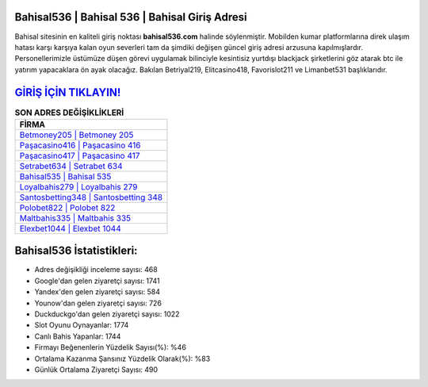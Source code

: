 ﻿Bahisal536 | Bahisal 536 | Bahisal Giriş Adresi
===================================

.. image:: images/bahisal-giris.jpg
   :width: 600
   
Bahisal sitesinin en kaliteli giriş noktası **bahisal536.com** halinde söylenmiştir. Mobilden kumar platformlarına direk ulaşım hatası karşı karşıya kalan oyun severleri tam da şimdiki değişen güncel giriş adresi arzusuna kapılmışlardır. Personellerimizle üstümüze düşen görevi uygulamak bilinciyle kesintisiz yurtdışı blackjack şirketlerini göz atarak btc ile yatırım yapacaklara ön ayak olacağız. Bakılan Betriyal219, Elitcasino418, Favorislot211 ve Limanbet531 başlıklarıdır.

`GİRİŞ İÇİN TIKLAYIN! <https://urlday.cc/git>`_
==============

.. list-table:: **SON ADRES DEĞİŞİKLİKLERİ**
   :widths: 100
   :header-rows: 1

   * - FİRMA
   * - `Betmoney205 | Betmoney 205 <betmoney205-betmoney-205-betmoney-giris-adresi.html>`_
   * - `Paşacasino416 | Paşacasino 416 <pasacasino416-pasacasino-416-pasacasino-giris-adresi.html>`_
   * - `Paşacasino417 | Paşacasino 417 <pasacasino417-pasacasino-417-pasacasino-giris-adresi.html>`_	 
   * - `Setrabet634 | Setrabet 634 <setrabet634-setrabet-634-setrabet-giris-adresi.html>`_	 
   * - `Bahisal535 | Bahisal 535 <bahisal535-bahisal-535-bahisal-giris-adresi.html>`_ 
   * - `Loyalbahis279 | Loyalbahis 279 <loyalbahis279-loyalbahis-279-loyalbahis-giris-adresi.html>`_
   * - `Santosbetting348 | Santosbetting 348 <santosbetting348-santosbetting-348-santosbetting-giris-adresi.html>`_	 
   * - `Polobet822 | Polobet 822 <polobet822-polobet-822-polobet-giris-adresi.html>`_
   * - `Maltbahis335 | Maltbahis 335 <maltbahis335-maltbahis-335-maltbahis-giris-adresi.html>`_
   * - `Elexbet1044 | Elexbet 1044 <elexbet1044-elexbet-1044-elexbet-giris-adresi.html>`_
	 
Bahisal536 İstatistikleri:
===================================	 
* Adres değişikliği inceleme sayısı: 468
* Google'dan gelen ziyaretçi sayısı: 1741
* Yandex'den gelen ziyaretçi sayısı: 584
* Younow'dan gelen ziyaretçi sayısı: 726
* Duckduckgo'dan gelen ziyaretçi sayısı: 1022
* Slot Oyunu Oynayanlar: 1774
* Canlı Bahis Yapanlar: 1744
* Firmayı Beğenenlerin Yüzdelik Sayısı(%): %46
* Ortalama Kazanma Şansınız Yüzdelik Olarak(%): %83
* Günlük Ortalama Ziyaretçi Sayısı: 490
